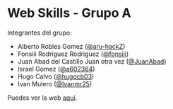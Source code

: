 * Web Skills - Grupo A

Integrantes del grupo:
- Alberto Robles Gomez ([[https://github.com/aru-hackZ][@aru-hackZ]])
- Fonsiii Rodriguez Rodriguez ([[https://github.com/fonsiii][@fonsiii]])
- Juan Abad del Castillo Juan otra vez ([[https://github.com/JuanAbad][@JuanAbad]])
- Israel Gomez ([[https://github.com/a602364][@a602364]])
- Hugo Calvo ([[https://github.com/hugocb03][@hugocb03]])
- Ivan Mulero ([[https://github.com/Ivanmr25][@Ivanmr25]])

Puedes ver la web [[https://s1dam-azarquiel-2021.github.io/group-a-web-skills/][aqui]].
